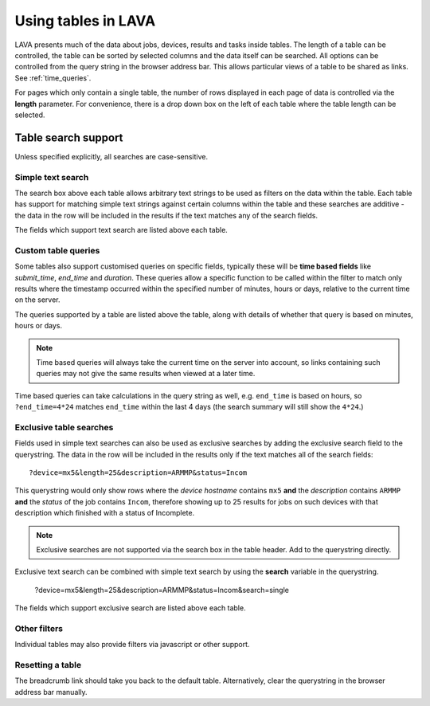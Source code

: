 Using tables in LAVA
********************

LAVA presents much of the data about jobs, devices, results and tasks
inside tables. The length of a table can be controlled, the table
can be sorted by selected columns and the data itself can be searched.
All options can be controlled from the query string in the browser
address bar. This allows particular views of a table to be shared as
links. See :ref:`time_queries`.

For pages which only contain a single table, the number of rows displayed
in each page of data is controlled via the **length** parameter. For
convenience, there is a drop down box on the left of each table where the
table length can be selected.

Table search support
====================

Unless specified explicitly, all searches are case-sensitive.

Simple text search
------------------

The search box above each table allows arbitrary text strings to be
used as filters on the data within the table. Each table has support for
matching simple text strings against certain columns within the table
and these searches are additive - the data in the row will be included
in the results if the text matches any of the search fields.

The fields which support text search are listed above each table.

.. _time_queries:

Custom table queries
--------------------

Some tables also support customised queries on specific fields, typically
these will be **time based fields** like *submit_time*, *end_time* and
*duration*. These queries allow a specific function to be called within
the filter to match only results where the timestamp occurred within
the specified number of minutes, hours or days, relative to the current
time on the server.

The queries supported by a table are listed above the table, along with
details of whether that query is based on minutes, hours or days.

.. note:: Time based queries will always take the current time on the
   server into account, so links containing such queries may not give the
   same results when viewed at a later time.

Time based queries can take calculations in the query string as well,
e.g. ``end_time`` is based on hours, so ``?end_time=4*24`` matches
``end_time`` within the last 4 days (the search summary will still show
the ``4*24``.)

.. _discrete_queries:

Exclusive table searches
------------------------

Fields used in simple text searches can also be used as exclusive searches
by adding the exclusive search field to the querystring. The data in
the row will be included in the results only if the text matches all of the
search fields::

 ?device=mx5&length=25&description=ARMMP&status=Incom

This querystring would only show rows where the *device hostname* contains
``mx5`` **and** the *description* contains ``ARMMP`` **and** the *status* of
the job contains ``Incom``, therefore showing up to 25 results for jobs
on such devices with that description which finished with a status of
Incomplete.

.. note:: Exclusive searches are not supported via the search box in the table
          header. Add to the querystring directly.

Exclusive text search can be combined with simple text search by using
the **search** variable in the querystring.

 ?device=mx5&length=25&description=ARMMP&status=Incom&search=single

The fields which support exclusive search are listed above each table.

Other filters
-------------

Individual tables may also provide filters via javascript or other
support.

Resetting a table
-----------------

The breadcrumb link should take you back to the default table. Alternatively,
clear the querystring in the browser address bar manually.
